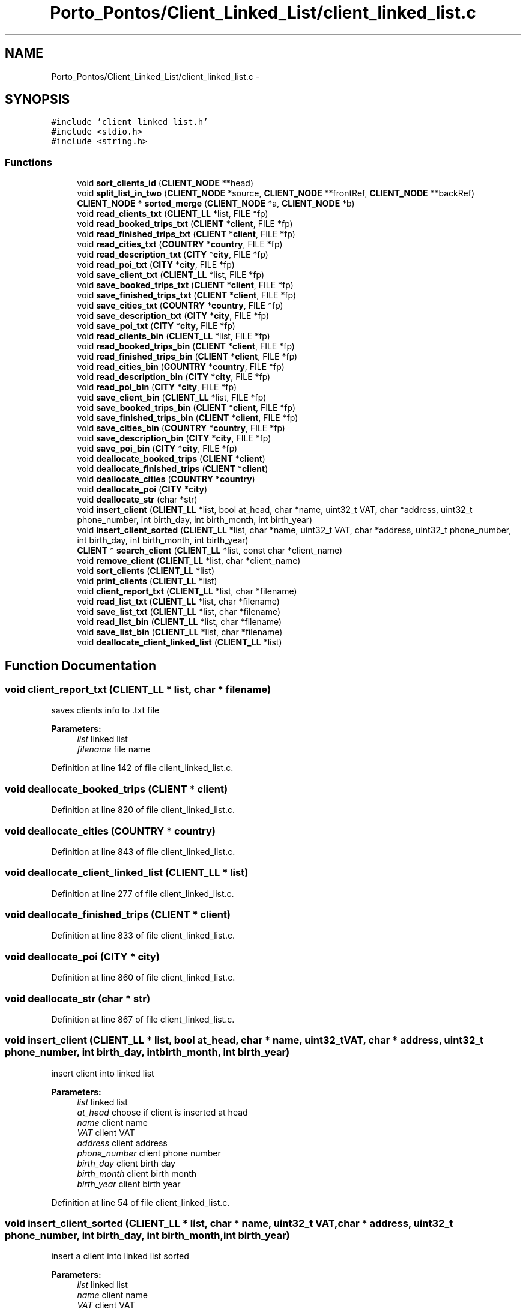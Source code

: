 .TH "Porto_Pontos/Client_Linked_List/client_linked_list.c" 3 "Mon Jan 10 2022" "TSP" \" -*- nroff -*-
.ad l
.nh
.SH NAME
Porto_Pontos/Client_Linked_List/client_linked_list.c \- 
.SH SYNOPSIS
.br
.PP
\fC#include 'client_linked_list\&.h'\fP
.br
\fC#include <stdio\&.h>\fP
.br
\fC#include <string\&.h>\fP
.br

.SS "Functions"

.in +1c
.ti -1c
.RI "void \fBsort_clients_id\fP (\fBCLIENT_NODE\fP **head)"
.br
.ti -1c
.RI "void \fBsplit_list_in_two\fP (\fBCLIENT_NODE\fP *source, \fBCLIENT_NODE\fP **frontRef, \fBCLIENT_NODE\fP **backRef)"
.br
.ti -1c
.RI "\fBCLIENT_NODE\fP * \fBsorted_merge\fP (\fBCLIENT_NODE\fP *a, \fBCLIENT_NODE\fP *b)"
.br
.ti -1c
.RI "void \fBread_clients_txt\fP (\fBCLIENT_LL\fP *list, FILE *fp)"
.br
.ti -1c
.RI "void \fBread_booked_trips_txt\fP (\fBCLIENT\fP *\fBclient\fP, FILE *fp)"
.br
.ti -1c
.RI "void \fBread_finished_trips_txt\fP (\fBCLIENT\fP *\fBclient\fP, FILE *fp)"
.br
.ti -1c
.RI "void \fBread_cities_txt\fP (\fBCOUNTRY\fP *\fBcountry\fP, FILE *fp)"
.br
.ti -1c
.RI "void \fBread_description_txt\fP (\fBCITY\fP *\fBcity\fP, FILE *fp)"
.br
.ti -1c
.RI "void \fBread_poi_txt\fP (\fBCITY\fP *\fBcity\fP, FILE *fp)"
.br
.ti -1c
.RI "void \fBsave_client_txt\fP (\fBCLIENT_LL\fP *list, FILE *fp)"
.br
.ti -1c
.RI "void \fBsave_booked_trips_txt\fP (\fBCLIENT\fP *\fBclient\fP, FILE *fp)"
.br
.ti -1c
.RI "void \fBsave_finished_trips_txt\fP (\fBCLIENT\fP *\fBclient\fP, FILE *fp)"
.br
.ti -1c
.RI "void \fBsave_cities_txt\fP (\fBCOUNTRY\fP *\fBcountry\fP, FILE *fp)"
.br
.ti -1c
.RI "void \fBsave_description_txt\fP (\fBCITY\fP *\fBcity\fP, FILE *fp)"
.br
.ti -1c
.RI "void \fBsave_poi_txt\fP (\fBCITY\fP *\fBcity\fP, FILE *fp)"
.br
.ti -1c
.RI "void \fBread_clients_bin\fP (\fBCLIENT_LL\fP *list, FILE *fp)"
.br
.ti -1c
.RI "void \fBread_booked_trips_bin\fP (\fBCLIENT\fP *\fBclient\fP, FILE *fp)"
.br
.ti -1c
.RI "void \fBread_finished_trips_bin\fP (\fBCLIENT\fP *\fBclient\fP, FILE *fp)"
.br
.ti -1c
.RI "void \fBread_cities_bin\fP (\fBCOUNTRY\fP *\fBcountry\fP, FILE *fp)"
.br
.ti -1c
.RI "void \fBread_description_bin\fP (\fBCITY\fP *\fBcity\fP, FILE *fp)"
.br
.ti -1c
.RI "void \fBread_poi_bin\fP (\fBCITY\fP *\fBcity\fP, FILE *fp)"
.br
.ti -1c
.RI "void \fBsave_client_bin\fP (\fBCLIENT_LL\fP *list, FILE *fp)"
.br
.ti -1c
.RI "void \fBsave_booked_trips_bin\fP (\fBCLIENT\fP *\fBclient\fP, FILE *fp)"
.br
.ti -1c
.RI "void \fBsave_finished_trips_bin\fP (\fBCLIENT\fP *\fBclient\fP, FILE *fp)"
.br
.ti -1c
.RI "void \fBsave_cities_bin\fP (\fBCOUNTRY\fP *\fBcountry\fP, FILE *fp)"
.br
.ti -1c
.RI "void \fBsave_description_bin\fP (\fBCITY\fP *\fBcity\fP, FILE *fp)"
.br
.ti -1c
.RI "void \fBsave_poi_bin\fP (\fBCITY\fP *\fBcity\fP, FILE *fp)"
.br
.ti -1c
.RI "void \fBdeallocate_booked_trips\fP (\fBCLIENT\fP *\fBclient\fP)"
.br
.ti -1c
.RI "void \fBdeallocate_finished_trips\fP (\fBCLIENT\fP *\fBclient\fP)"
.br
.ti -1c
.RI "void \fBdeallocate_cities\fP (\fBCOUNTRY\fP *\fBcountry\fP)"
.br
.ti -1c
.RI "void \fBdeallocate_poi\fP (\fBCITY\fP *\fBcity\fP)"
.br
.ti -1c
.RI "void \fBdeallocate_str\fP (char *str)"
.br
.ti -1c
.RI "void \fBinsert_client\fP (\fBCLIENT_LL\fP *list, bool at_head, char *name, uint32_t VAT, char *address, uint32_t phone_number, int birth_day, int birth_month, int birth_year)"
.br
.ti -1c
.RI "void \fBinsert_client_sorted\fP (\fBCLIENT_LL\fP *list, char *name, uint32_t VAT, char *address, uint32_t phone_number, int birth_day, int birth_month, int birth_year)"
.br
.ti -1c
.RI "\fBCLIENT\fP * \fBsearch_client\fP (\fBCLIENT_LL\fP *list, const char *client_name)"
.br
.ti -1c
.RI "void \fBremove_client\fP (\fBCLIENT_LL\fP *list, char *client_name)"
.br
.ti -1c
.RI "void \fBsort_clients\fP (\fBCLIENT_LL\fP *list)"
.br
.ti -1c
.RI "void \fBprint_clients\fP (\fBCLIENT_LL\fP *list)"
.br
.ti -1c
.RI "void \fBclient_report_txt\fP (\fBCLIENT_LL\fP *list, char *filename)"
.br
.ti -1c
.RI "void \fBread_list_txt\fP (\fBCLIENT_LL\fP *list, char *filename)"
.br
.ti -1c
.RI "void \fBsave_list_txt\fP (\fBCLIENT_LL\fP *list, char *filename)"
.br
.ti -1c
.RI "void \fBread_list_bin\fP (\fBCLIENT_LL\fP *list, char *filename)"
.br
.ti -1c
.RI "void \fBsave_list_bin\fP (\fBCLIENT_LL\fP *list, char *filename)"
.br
.ti -1c
.RI "void \fBdeallocate_client_linked_list\fP (\fBCLIENT_LL\fP *list)"
.br
.in -1c
.SH "Function Documentation"
.PP 
.SS "void client_report_txt (\fBCLIENT_LL\fP * list, char * filename)"
saves clients info to \&.txt file 
.PP
\fBParameters:\fP
.RS 4
\fIlist\fP linked list 
.br
\fIfilename\fP file name 
.RE
.PP

.PP
Definition at line 142 of file client_linked_list\&.c\&.
.SS "void deallocate_booked_trips (\fBCLIENT\fP * client)"

.PP
Definition at line 820 of file client_linked_list\&.c\&.
.SS "void deallocate_cities (\fBCOUNTRY\fP * country)"

.PP
Definition at line 843 of file client_linked_list\&.c\&.
.SS "void deallocate_client_linked_list (\fBCLIENT_LL\fP * list)"

.PP
Definition at line 277 of file client_linked_list\&.c\&.
.SS "void deallocate_finished_trips (\fBCLIENT\fP * client)"

.PP
Definition at line 833 of file client_linked_list\&.c\&.
.SS "void deallocate_poi (\fBCITY\fP * city)"

.PP
Definition at line 860 of file client_linked_list\&.c\&.
.SS "void deallocate_str (char * str)"

.PP
Definition at line 867 of file client_linked_list\&.c\&.
.SS "void insert_client (\fBCLIENT_LL\fP * list, bool at_head, char * name, uint32_t VAT, char * address, uint32_t phone_number, int birth_day, int birth_month, int birth_year)"
insert client into linked list 
.PP
\fBParameters:\fP
.RS 4
\fIlist\fP linked list 
.br
\fIat_head\fP choose if client is inserted at head 
.br
\fIname\fP client name 
.br
\fIVAT\fP client VAT 
.br
\fIaddress\fP client address 
.br
\fIphone_number\fP client phone number 
.br
\fIbirth_day\fP client birth day 
.br
\fIbirth_month\fP client birth month 
.br
\fIbirth_year\fP client birth year 
.RE
.PP

.PP
Definition at line 54 of file client_linked_list\&.c\&.
.SS "void insert_client_sorted (\fBCLIENT_LL\fP * list, char * name, uint32_t VAT, char * address, uint32_t phone_number, int birth_day, int birth_month, int birth_year)"
insert a client into linked list sorted 
.PP
\fBParameters:\fP
.RS 4
\fIlist\fP linked list 
.br
\fIname\fP client name 
.br
\fIVAT\fP client VAT 
.br
\fIaddress\fP client address 
.br
\fIphone_number\fP client phone number 
.br
\fIbirth_day\fP client birth day 
.br
\fIbirth_month\fP client birth month 
.br
\fIbirth_year\fP client birth year 
.RE
.PP

.PP
Definition at line 79 of file client_linked_list\&.c\&.
.SS "void print_clients (\fBCLIENT_LL\fP * list)"
print all clients from linked list 
.PP
\fBParameters:\fP
.RS 4
\fIlist\fP linked list 
.RE
.PP

.PP
Definition at line 130 of file client_linked_list\&.c\&.
.SS "void read_booked_trips_bin (\fBCLIENT\fP * client, FILE * fp)"

.PP
Definition at line 574 of file client_linked_list\&.c\&.
.SS "void read_booked_trips_txt (\fBCLIENT\fP * client, FILE * fp)"

.PP
Definition at line 345 of file client_linked_list\&.c\&.
.SS "void read_cities_bin (\fBCOUNTRY\fP * country, FILE * fp)"

.PP
Definition at line 618 of file client_linked_list\&.c\&.
.SS "void read_cities_txt (\fBCOUNTRY\fP * country, FILE * fp)"

.PP
Definition at line 375 of file client_linked_list\&.c\&.
.SS "void read_clients_bin (\fBCLIENT_LL\fP * list, FILE * fp)"

.PP
Definition at line 526 of file client_linked_list\&.c\&.
.SS "void read_clients_txt (\fBCLIENT_LL\fP * list, FILE * fp)"

.PP
Definition at line 306 of file client_linked_list\&.c\&.
.SS "void read_description_bin (\fBCITY\fP * city, FILE * fp)"

.PP
Definition at line 648 of file client_linked_list\&.c\&.
.SS "void read_description_txt (\fBCITY\fP * city, FILE * fp)"

.PP
Definition at line 403 of file client_linked_list\&.c\&.
.SS "void read_finished_trips_bin (\fBCLIENT\fP * client, FILE * fp)"

.PP
Definition at line 596 of file client_linked_list\&.c\&.
.SS "void read_finished_trips_txt (\fBCLIENT\fP * client, FILE * fp)"

.PP
Definition at line 361 of file client_linked_list\&.c\&.
.SS "void read_list_bin (\fBCLIENT_LL\fP * list, char * filename)"
reads clients and their info ino linked list from \&.bin file 
.PP
\fBParameters:\fP
.RS 4
\fIlist\fP 
.br
\fIfilename\fP 
.RE
.PP

.PP
Definition at line 258 of file client_linked_list\&.c\&.
.SS "void read_list_txt (\fBCLIENT_LL\fP * list, char * filename)"
read clients into linked list from \&.txt file 
.PP
\fBParameters:\fP
.RS 4
\fIlist\fP linked list 
.br
\fIfilename\fP filename 
.RE
.PP

.PP
Definition at line 198 of file client_linked_list\&.c\&.
.SS "void read_poi_bin (\fBCITY\fP * city, FILE * fp)"

.PP
Definition at line 658 of file client_linked_list\&.c\&.
.SS "void read_poi_txt (\fBCITY\fP * city, FILE * fp)"

.PP
Definition at line 411 of file client_linked_list\&.c\&.
.SS "void remove_client (\fBCLIENT_LL\fP * list, char * client_name)"
removes a client from the linked list 
.PP
\fBParameters:\fP
.RS 4
\fIlist\fP linked list 
.br
\fIclient\fP client wanted 
.RE
.PP

.PP
Definition at line 98 of file client_linked_list\&.c\&.
.SS "void save_booked_trips_bin (\fBCLIENT\fP * client, FILE * fp)"

.PP
Definition at line 720 of file client_linked_list\&.c\&.
.SS "void save_booked_trips_txt (\fBCLIENT\fP * client, FILE * fp)"

.PP
Definition at line 462 of file client_linked_list\&.c\&.
.SS "void save_cities_bin (\fBCOUNTRY\fP * country, FILE * fp)"

.PP
Definition at line 754 of file client_linked_list\&.c\&.
.SS "void save_cities_txt (\fBCOUNTRY\fP * country, FILE * fp)"

.PP
Definition at line 492 of file client_linked_list\&.c\&.
.SS "void save_client_bin (\fBCLIENT_LL\fP * list, FILE * fp)"

.PP
Definition at line 675 of file client_linked_list\&.c\&.
.SS "void save_client_txt (\fBCLIENT_LL\fP * list, FILE * fp)"

.PP
Definition at line 431 of file client_linked_list\&.c\&.
.SS "void save_description_bin (\fBCITY\fP * city, FILE * fp)"

.PP
Definition at line 780 of file client_linked_list\&.c\&.
.SS "void save_description_txt (\fBCITY\fP * city, FILE * fp)"

.PP
Definition at line 511 of file client_linked_list\&.c\&.
.SS "void save_finished_trips_bin (\fBCLIENT\fP * client, FILE * fp)"

.PP
Definition at line 737 of file client_linked_list\&.c\&.
.SS "void save_finished_trips_txt (\fBCLIENT\fP * client, FILE * fp)"

.PP
Definition at line 478 of file client_linked_list\&.c\&.
.SS "void save_list_bin (\fBCLIENT_LL\fP * list, char * filename)"
save clients info into to -bin file 
.PP
\fBParameters:\fP
.RS 4
\fIlist\fP linked list 
.br
\fIfilename\fP filename 
.RE
.PP

.PP
Definition at line 267 of file client_linked_list\&.c\&.
.SS "void save_list_txt (\fBCLIENT_LL\fP * list, char * filename)"
save linked list info to \&.txt file 
.PP
\fBParameters:\fP
.RS 4
\fIlist\fP linked list 
.br
\fIfilename\fP filename 
.RE
.PP

.PP
Definition at line 229 of file client_linked_list\&.c\&.
.SS "void save_poi_bin (\fBCITY\fP * city, FILE * fp)"

.PP
Definition at line 786 of file client_linked_list\&.c\&.
.SS "void save_poi_txt (\fBCITY\fP * city, FILE * fp)"

.PP
Definition at line 515 of file client_linked_list\&.c\&.
.SS "\fBCLIENT\fP* search_client (\fBCLIENT_LL\fP * list, const char * client_name)"
searches for a client from the linked list 
.PP
\fBParameters:\fP
.RS 4
\fIlist\fP linked list 
.br
\fIclient_name\fP clients name 
.RE
.PP
\fBReturns:\fP
.RS 4
return client wanted 
.RE
.PP

.PP
Definition at line 86 of file client_linked_list\&.c\&.
.SS "void sort_clients (\fBCLIENT_LL\fP * list)"
sorts clients from linked list 
.PP
\fBParameters:\fP
.RS 4
\fIlist\fP linked list 
.RE
.PP

.PP
Definition at line 123 of file client_linked_list\&.c\&.
.SS "void sort_clients_id (\fBCLIENT_NODE\fP ** head)"

.PP
Definition at line 800 of file client_linked_list\&.c\&.
.SS "\fBCLIENT_NODE\fP * sorted_merge (\fBCLIENT_NODE\fP * a, \fBCLIENT_NODE\fP * b)"

.PP
Definition at line 901 of file client_linked_list\&.c\&.
.SS "void split_list_in_two (\fBCLIENT_NODE\fP * source, \fBCLIENT_NODE\fP ** frontRef, \fBCLIENT_NODE\fP ** backRef)"

.PP
Definition at line 871 of file client_linked_list\&.c\&.
.SH "Author"
.PP 
Generated automatically by Doxygen for TSP from the source code\&.
